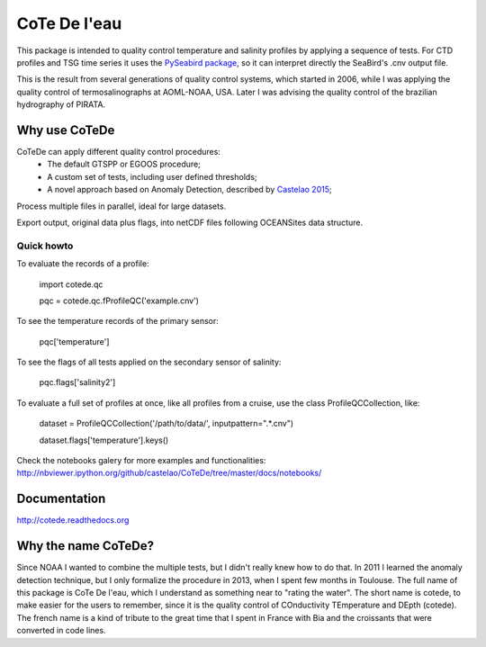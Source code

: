 =============
CoTe De l'eau
=============

.. image:: https://zenodo.org/badge/doi/10.5281/zenodo.18589.svg
   :target: http://dx.doi.org/10.5281/zenodo.18589

.. image:: https://readthedocs.org/projects/cotede/badge/?version=latest
   :target: https://readthedocs.org/projects/cotede/?badge=latest
   :alt: Documentation Status

.. image:: https://img.shields.io/travis/castelao/cotede.svg
        :target: https://travis-ci.org/castelao/cotede

.. image:: https://img.shields.io/pypi/v/cotede.svg
        :target: https://pypi.python.org/pypi/cotede



This package is intended to quality control temperature and salinity profiles by applying a sequence of tests. 
For CTD profiles and TSG time series it uses the `PySeabird package <http://seabird.castelao.net>`_, so it can interpret directly the SeaBird's .cnv output file.

This is the result from several generations of quality control systems,
which started in 2006, while I was applying the quality control
of termosalinographs at AOML-NOAA, USA. Later I was advising the
quality control of the brazilian hydrography of PIRATA.

Why use CoTeDe
--------------

CoTeDe can apply different quality control procedures:
  - The default GTSPP or EGOOS procedure;
  - A custom set of tests, including user defined thresholds;
  - A novel approach based on Anomaly Detection, described by `Castelao 2015 <http://arxiv.org/abs/1503.02714>`_;

Process multiple files in parallel, ideal for large datasets.

Export output, original data plus flags, into netCDF files following OCEANSites data structure.

Quick howto
___________

To evaluate the records of a profile:

        import cotede.qc

        pqc = cotede.qc.fProfileQC('example.cnv')

To see the temperature records of the primary sensor:

        pqc['temperature']

To see the flags of all tests applied on the secondary sensor of salinity:

        pqc.flags['salinity2']

To evaluate a full set of profiles at once, like all profiles from a cruise, use the class ProfileQCCollection, like:

        dataset = ProfileQCCollection('/path/to/data/', inputpattern=".*\.cnv")

        dataset.flags['temperature'].keys()

Check the notebooks galery for more examples and functionalities: http://nbviewer.ipython.org/github/castelao/CoTeDe/tree/master/docs/notebooks/

Documentation
-------------

http://cotede.readthedocs.org

Why the name CoTeDe?
--------------------

Since NOAA I wanted to combine the multiple tests, but I didn't really knew how  to do that. 
In 2011 I learned the anomaly detection technique, but I only formalize the procedure in 2013, when I spent few months in Toulouse. 
The full name of this package is CoTe De l'eau, which I understand as something near to "rating the water". 
The short name is cotede, to make easier for the users to remember, since it is the quality control of COnductivity TEmperature and DEpth (cotede). 
The french name is a kind of tribute to the great time that I spent in France with Bia and the croissants that were converted in code lines.

